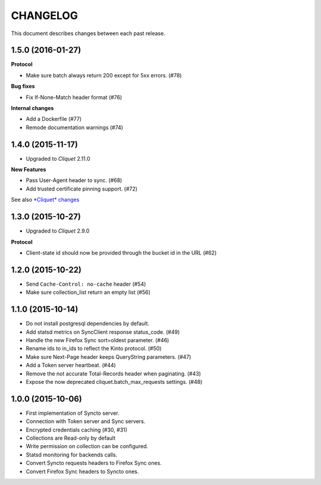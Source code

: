 CHANGELOG
=========

This document describes changes between each past release.


1.5.0 (2016-01-27)
------------------

**Protocol**

- Make sure batch always return 200 except for 5xx errors. (#78)

**Bug fixes**

- Fix If-None-Match header format (#76)

**Internal changes**

- Add a Dockerfile (#77)
- Remode documentation warnings (#74)


1.4.0 (2015-11-17)
------------------

- Upgraded to *Cliquet* 2.11.0

**New Features**

- Pass User-Agent header to sync. (#68)
- Add trusted certificate pinning support. (#72)

See also `*Cliquet* changes <https://github.com/mozilla-services/cliquet/releases/2.11.0>`_


1.3.0 (2015-10-27)
------------------

- Upgraded to *Cliquet* 2.9.0

**Protocol**

- Client-state id should now be provided through the bucket id in the
  URL (#62)


1.2.0 (2015-10-22)
------------------

- Send ``Cache-Control: no-cache`` header (#54)
- Make sure collection_list return an empty list (#56)


1.1.0 (2015-10-14)
------------------

- Do not install postgresql dependencies by default.
- Add statsd metrics on SyncClient response status_code. (#49)
- Handle the new Firefox Sync sort=oldest parameter. (#46)
- Rename ids to in_ids to reflect the Kinto protocol. (#50)
- Make sure Next-Page header keeps QueryString parameters. (#47)
- Add a Token server heartbeat. (#44)
- Remove the not accurate Total-Records header when paginating. (#43)
- Expose the now deprecated cliquet.batch_max_requests settings. (#48)


1.0.0 (2015-10-06)
------------------

- First implementation of Syncto server.
- Connection with Token server and Sync servers.
- Encrypted credentials caching (#30, #31)
- Collections are Read-only by default
- Write permission on collection can be configured.
- Statsd monitoring for backends calls.
- Convert Syncto requests headers to Firefox Sync ones.
- Convert Firefox Sync headers to Syncto ones.

